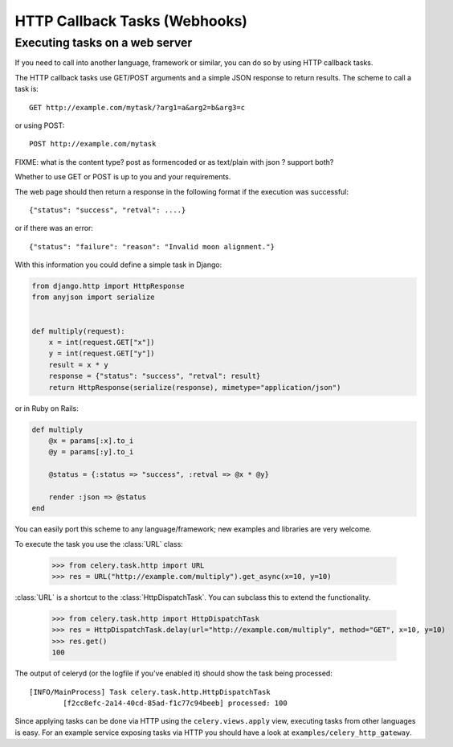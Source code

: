 ================================
 HTTP Callback Tasks (Webhooks)
================================

.. module:: celery.task.http

Executing tasks on a web server
-------------------------------

If you need to call into another language, framework or similar, you can
do so by using HTTP callback tasks.

The HTTP callback tasks use GET/POST arguments and a simple JSON response
to return results. The scheme to call a task is::

    GET http://example.com/mytask/?arg1=a&arg2=b&arg3=c

or using POST::

    POST http://example.com/mytask

FIXME: what is the content type? post as formencoded or as text/plain
with json ? support both?

Whether to use GET or POST is up to you and your requirements.

The web page should then return a response in the following format
if the execution was successful::

    {"status": "success", "retval": ....}

or if there was an error::

    {"status": "failure": "reason": "Invalid moon alignment."}


With this information you could define a simple task in Django:

.. code-block:: python

    from django.http import HttpResponse
    from anyjson import serialize


    def multiply(request):
        x = int(request.GET["x"])
        y = int(request.GET["y"])
        result = x * y
        response = {"status": "success", "retval": result}
        return HttpResponse(serialize(response), mimetype="application/json")


or in Ruby on Rails:

.. code-block:: ruby

    def multiply
        @x = params[:x].to_i
        @y = params[:y].to_i

        @status = {:status => "success", :retval => @x * @y}

        render :json => @status
    end

You can easily port this scheme to any language/framework;
new examples and libraries are very welcome.

To execute the task you use the :class:`URL` class:

    >>> from celery.task.http import URL
    >>> res = URL("http://example.com/multiply").get_async(x=10, y=10)


:class:`URL` is a shortcut to the :class:`HttpDispatchTask`. You can subclass this to extend the
functionality.

    >>> from celery.task.http import HttpDispatchTask
    >>> res = HttpDispatchTask.delay(url="http://example.com/multiply", method="GET", x=10, y=10)
    >>> res.get()
    100

The output of celeryd (or the logfile if you've enabled it) should show the task being processed::

    [INFO/MainProcess] Task celery.task.http.HttpDispatchTask
            [f2cc8efc-2a14-40cd-85ad-f1c77c94beeb] processed: 100

Since applying tasks can be done via HTTP using the
``celery.views.apply`` view, executing tasks from other languages is easy.
For an example service exposing tasks via HTTP you should have a look at
``examples/celery_http_gateway``.
